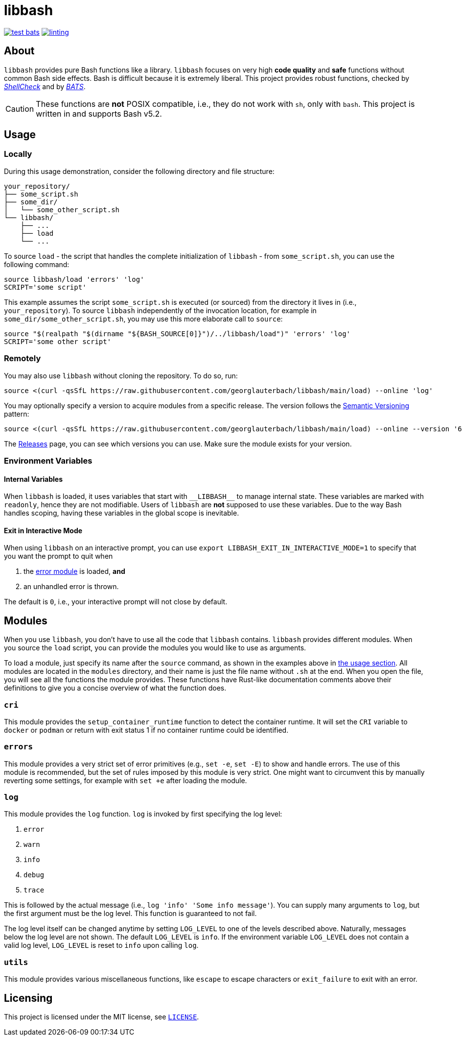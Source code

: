 = libbash

image:https://img.shields.io/github/actions/workflow/status/georglauterbach/libbash/test-bats.yml?branch=main&color=blue&label=BASH%20UNIT%20TESTS&logo=github&logoColor=white&style=for-the-badge[link="https://github.com/georglauterbach/libbash/actions/workflows/test-bats.yml"]
image:https://img.shields.io/github/actions/workflow/status/georglauterbach/libbash/linting.yml?branch=main&color=blue&label=LINTING%20TESTS&logo=github&logoColor=white&style=for-the-badge[link="https://github.com/georglauterbach/libbash/actions/workflows/linting.yml"]

== About

`libbash` provides pure Bash functions like a library. `libbash` focuses on very high **code quality** and **safe** functions without common Bash side effects. Bash is difficult because it is extremely liberal. This project provides robust functions, checked by link:https://github.com/koalaman/shellcheck[_ShellCheck_] and by link:https://github.com/bats-core/bats-core[_BATS_].

CAUTION: These functions are **not** POSIX compatible, i.e., they do not work with `sh`, only with `bash`. This project is written in and supports Bash v5.2.

== Usage [[section::usage]]

=== Locally

During this usage demonstration, consider the following directory and file structure:

```txt
your_repository/
├── some_script.sh
├── some_dir/
│   └── some_other_script.sh
└── libbash/
    ├── ...
    ├── load
    └── ...
```

To source `load` - the script that handles the complete initialization of `libbash` - from `some_script.sh`, you can use the following command:

```bash
source libbash/load 'errors' 'log'
SCRIPT='some script'
```

This example assumes the script `some_script.sh` is executed (or sourced) from the directory it lives in (i.e., `your_repository`). To source `libbash` independently of the invocation location, for example in `some_dir/some_other_script.sh`, you may use this more elaborate call to `source`:

```bash
source "$(realpath "$(dirname "${BASH_SOURCE[0]}")/../libbash/load")" 'errors' 'log'
SCRIPT='some other script'
```

=== Remotely

You may also use `libbash` without cloning the repository. To do so, run:

```bash
source <(curl -qsSfL https://raw.githubusercontent.com/georglauterbach/libbash/main/load) --online 'log'
```

You may optionally specify a version to acquire modules from a specific release. The version follows the link:https://semver.org/lang/de/[Semantic Versioning] pattern:

```bash
source <(curl -qsSfL https://raw.githubusercontent.com/georglauterbach/libbash/main/load) --online --version '6.1.0' 'log'
```

The link:https://github.com/georglauterbach/libbash/releases[Releases] page, you can see which versions you can use. Make sure the module exists for your version.

=== Environment Variables

==== Internal Variables

When `libbash` is loaded, it uses variables that start with `\\__LIBBASH__` to manage internal state. These variables are marked with `readonly`, hence they are not modifiable. Users of `libbash` are **not** supposed to use these variables. Due to the way Bash handles scoping, having these variables in the global scope is inevitable.

==== Exit in Interactive Mode

When using `libbash` on an interactive prompt, you can use `export LIBBASH_EXIT_IN_INTERACTIVE_MODE=1` to specify that you want the prompt to quit when

1. the <<section::modules::error>> is loaded, **and**
2. an unhandled error is thrown.

The default is `0`, i.e., your interactive prompt will not close by default.

== Modules

When you use `libbash`, you don't have to use all the code that `libbash` contains. `libbash` provides different modules. When you source the `load` script, you can provide the modules you would like to use as arguments.

To load a module, just specify its name after the `source` command, as shown in the examples above in <<section::usage,the usage section>>. All modules are located in the `modules` directory, and their name is just the file name without `.sh` at the end. When you open the file, you will see all the functions the module provides. These functions have Rust-like documentation comments above their definitions to give you a concise overview of what the function does.

=== `cri` [[module::cri, CRI module]]

This module provides the `setup_container_runtime` function to detect the container runtime. It will set the `CRI` variable to `docker` or `podman` or return with exit status 1 if no container runtime could be identified.

=== `errors` [[section::modules::error,error module]]

This module provides a very strict set of error primitives (e.g., `set -e`, `set -E`) to show and handle errors. The use of this module is recommended, but the set of rules imposed by this module is very strict. One might want to circumvent this by manually reverting some settings, for example with `set +e` after loading the module.

=== `log` [[section::modules::log,log module]]

This module provides the `log` function. `log` is invoked by first specifying the log level:

1. `error`
2. `warn`
3. `info`
4. `debug`
5. `trace`

This is followed by the actual message (i.e., `log 'info' 'Some info message'`). You can supply many arguments to `log`, but the first argument must be the log level. This function is guaranteed to not fail.

The log level itself can be changed anytime by setting `LOG_LEVEL` to one of the levels described above. Naturally, messages below the log level are not shown. The default `LOG_LEVEL` is `info`. If the environment variable `LOG_LEVEL` does not contain a valid log level, `LOG_LEVEL` is reset to `info` upon calling `log`.

=== `utils` [[section::modules::utils,utils module]]

This module provides various miscellaneous functions, like `escape` to escape characters or `exit_failure` to exit with an error.

== Licensing

This project is licensed under the MIT license, see link:./LICENSE[`LICENSE`].

